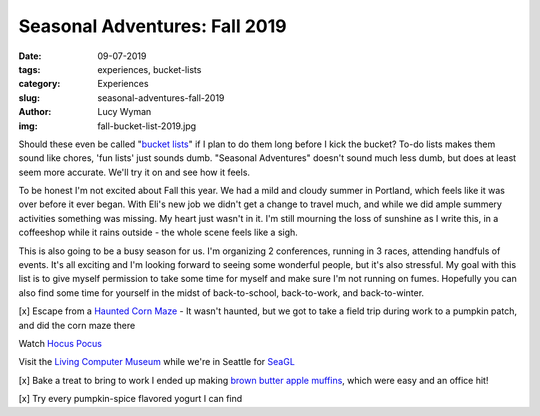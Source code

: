 Seasonal Adventures: Fall 2019
==============================
:date: 09-07-2019
:tags: experiences, bucket-lists
:category: Experiences
:slug: seasonal-adventures-fall-2019
:author: Lucy Wyman
:img: fall-bucket-list-2019.jpg

Should these even be called "`bucket lists`_" if I plan to do them long before I
kick the bucket? To-do lists makes them sound like chores, 'fun lists' just
sounds dumb. "Seasonal Adventures" doesn't sound much less dumb, but does at
least seem more accurate. We'll try it on and see how it feels.

To be honest I'm not excited about Fall this year. We had a mild and cloudy
summer in Portland, which feels like it was over before it ever began. With
Eli's new job we didn't get a change to travel much, and while we did ample
summery activities something was missing. My heart just wasn't in it. I'm
still mourning the loss of sunshine as I write this, in a coffeeshop while it
rains outside - the whole scene feels like a sigh.

This is also going to be a busy season for us. I'm organizing 2 conferences,
running in 3 races, attending handfuls of events. It's all exciting and I'm
looking forward to seeing some wonderful people, but it's also stressful. My
goal with this list is to give myself permission to take some time for myself
and make sure I'm not running on fumes. Hopefully you can also find some time
for yourself in the midst of back-to-school, back-to-work, and back-to-winter.

[x] Escape from a `Haunted Corn Maze`_ - It wasn't haunted, but we got to take a field trip during
work to a pumpkin patch, and did the corn maze there

Watch `Hocus Pocus`_

Visit the `Living Computer Museum`_ while we're in Seattle for `SeaGL`_

[x] Bake a treat to bring to work I ended up making `brown butter apple muffins`_, which were easy and an office hit!

[x] Try every pumpkin-spice flavored yogurt I can find

.. _Haunted Corn Maze: https://bellaorganic.com/haunted-corn-maze/
.. _Hocus Pocus: https://www.imdb.com/title/tt0107120/
.. _Living Computer Museum: https://livingcomputers.org/
.. _SeaGL: https://seagl.org/
.. _bucket lists: http://blog.lucywyman.me/tag/bucket-lists.html
.. _brown butter apple muffins: http://recipes.lucywyman.me/apple-muffins.html

